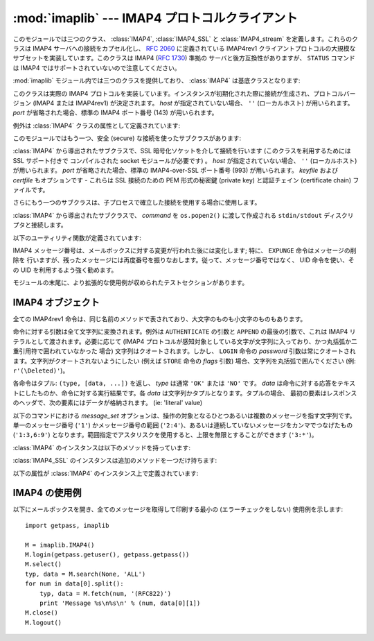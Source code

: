 :mod:`imaplib` --- IMAP4 プロトコルクライアント
===============================================

.. module:: imaplib
   :synopsis: IMAP4 protocol client (requires sockets).
.. moduleauthor:: Piers Lauder <piers@communitysolutions.com.au>
.. sectionauthor:: Piers Lauder <piers@communitysolutions.com.au>
.. revised by ESR, January 2000
.. changes for IMAP4_SSL by Tino Lange <Tino.Lange@isg.de>, March 2002
.. changes for IMAP4_stream by Piers Lauder <piers@communitysolutions.com.au>,
   November 2002


.. index::
   pair: IMAP4; protocol
   pair: IMAP4_SSL; protocol
   pair: IMAP4_stream; protocol

このモジュールでは三つのクラス、 :class:`IMAP4`, :class:`IMAP4_SSL` と :class:`IMAP4_stream`
を定義します。これらのクラスは IMAP4 サーバへの接続をカプセル化し、 :rfc:`2060` に定義されている IMAP4rev1
クライアントプロトコルの大規模なサブセットを実装しています。このクラスは IMAP4 (:rfc:`1730`) 準拠の
サーバと後方互換性がありますが、 ``STATUS`` コマンドは IMAP4 ではサポートされていないので注意してください。

:mod:`imaplib` モジュール内では三つのクラスを提供しており、 :class:`IMAP4` は基底クラスとなります:


.. class:: IMAP4([host[, port]])

   このクラスは実際の IMAP4 プロトコルを実装しています。インスタンスが初期化された際に接続が生成され、プロトコルバージョン (IMAP4 または
   IMAP4rev1) が決定されます。 *host* が指定されていない場合、 ``''`` (ローカルホスト) が用いられます。 *port*
   が省略された場合、標準の IMAP4 ポート番号 (143)  が用いられます。

例外は :class:`IMAP4` クラスの属性として定義されています:


.. exception:: IMAP4.error

   何らかのエラー発生の際に送出される例外です。例外の理由は文字列としてコンストラクタに渡されます。


.. exception:: IMAP4.abort

   IMAP4 サーバのエラーが生じると、この例外が送出されます。この例外は :exc:`IMAP4.error` のサブクラスです。
   通常、インスタンスを閉じ、新たなインスタンスを再び生成することで、この例外から復旧できます。


.. exception:: IMAP4.readonly

   この例外は書き込み可能なメールボックスの状態がサーバによって変更された際に送出されます。この例外は :exc:`IMAP4.error` のサブクラスです。
   他の何らかのクライアントが現在書き込み権限を獲得しており、メールボックスを開きなおして書き込み権限を再獲得する必要があります。

このモジュールではもう一つ、安全 (secure) な接続を使ったサブクラスがあります:


.. class:: IMAP4_SSL([host[, port[, keyfile[, certfile]]]])

   :class:`IMAP4` から導出されたサブクラスで、SSL 暗号化ソケットを介して接続を行います (このクラスを利用するためには SSL サポート付きで
   コンパイルされた socket モジュールが必要です) 。 *host* が指定されていない場合、 ``''`` (ローカルホスト) が用いられます。
   *port* が省略された場合、標準の IMAP4-over-SSL ポート番号 (993)  が用いられます。 *keyfile* および
   *certfile* もオプションです - これらは SSL 接続のための PEM 形式の秘密鍵 (private key) と認証チェイン
   (certificate chain) ファイルです。

さらにもう一つのサブクラスは、子プロセスで確立した接続を使用する場合に使用します。


.. class:: IMAP4_stream(command)

   :class:`IMAP4` から導出されたサブクラスで、 *command* を ``os.popen2()`` に渡して作成される
   ``stdin/stdout`` ディスクリプタと接続します。

   .. versionadded:: 2.3

以下のユーティリティ関数が定義されています:


.. function:: Internaldate2tuple(datestr)

   IMAP4 INTERNALDATE 文字列を標準世界時 (Coordinated Universal Time) に変換します。 :mod:`time`
   モジュール形式のタプルを返します。


.. function:: Int2AP(num)

   整数を [``A`` .. ``P``] からなる文字集合を用いて表現した文字列に変換します。


.. function:: ParseFlags(flagstr)

   IMAP4 ``FLAGS`` 応答を個々のフラグからなるタプルに変換します。


.. function:: Time2Internaldate(date_time)

   :mod:`time` モジュールタプルを IMAP4 ``INTERNALDATE`` 表現形式に変換します。文字列形式:  ``"DD-Mmm-YYYY
   HH:MM:SS +HHMM"`` (二重引用符含む) を返します。

IMAP4 メッセージ番号は、メールボックスに対する変更が行われた後には変化します; 特に、 ``EXPUNGE`` 命令はメッセージの削除を
行いますが、残ったメッセージには再度番号を振りなおします。従って、メッセージ番号ではなく、 UID 命令を使い、その UID を利用するよう強く勧めます。

モジュールの末尾に、より拡張的な使用例が収められたテストセクションがあります。


.. seealso::

   プロトコルに関する記述、およびプロトコルを実装したサーバのソースとバイナリは、全てワシントン大学の *IMAP Information Center*
   (http://www.washington.edu/imap/) にあります。


.. _imap4-objects:

IMAP4 オブジェクト
------------------

全ての IMAP4rev1 命令は、同じ名前のメソッドで表されており、大文字のものも小文字のものもあります。

命令に対する引数は全て文字列に変換されます。例外は ``AUTHENTICATE`` の引数と ``APPEND`` の最後の引数で、これは IMAP4
リテラルとして渡されます。必要に応じて (IMAP4 プロトコルが感知対象としている文字が文字列に入っており、かつ丸括弧か二重引用符で囲われていなかった
場合) 文字列はクオートされます。しかし、 ``LOGIN`` 命令の  *password* 引数は常にクオートされます。文字列がクオートされないようにしたい
(例えば ``STORE`` 命令の *flags* 引数) 場合、文字列を丸括弧で囲んでください (例: ``r'(\Deleted)'``)。

各命令はタプル: ``(type, [data, ...])`` を返し、 *type* は通常 ``'OK'`` または ``'NO'`` です。
*data* は命令に対する応答をテキストにしたものか、命令に対する実行結果です。各 *data* は文字列かタプルとなります。タプルの場合、
最初の要素はレスポンスのヘッダで、次の要素にはデータが格納されます。 (ie: 'literal' value)

以下のコマンドにおける *message_set* オプションは、操作の対象となるひとつあるいは複数のメッセージを指す文字列です。単一のメッセージ番号
(``'1'``) かメッセージ番号の範囲 (``'2:4'``)、あるいは連続していないメッセージをカンマでつなげたもの (``'1:3,6:9'``)
となります。範囲指定でアスタリスクを使用すると、上限を無限とすることができます (``'3:*'``)。

:class:`IMAP4` のインスタンスは以下のメソッドを持っています:


.. method:: IMAP4.append(mailbox, flags, date_time, message)

   指定された名前のメールボックスに *message* を追加します。


.. method:: IMAP4.authenticate(mechanism, authobject)

   認証命令です --- 応答の処理が必要です。

   *mechanism* は利用する認証メカニズムを与えます。認証メカニズムはインスタンス変数 ``capabilities`` の中に
   ``AUTH=mechanism`` という形式で現れる必要があります。

   *authobject* は呼び出し可能なオブジェクトである必要があります。 ::

      data = authobject(response)

   これはサーバで継続応答を処理するためによばれます。これは(おそらく)暗号化されて、サーバへ送られた ``data`` を返します。もしクライアントが中断応答
   ``*`` を送信した場合にはこれは ``None`` を返します。


.. method:: IMAP4.check()

   サーバ上のメールボックスにチェックポイントを設定します。 Checkpoint mailbox on server.


.. method:: IMAP4.close()

   現在選択されているメールボックスを閉じます。削除されたメッセージは書き込み可能メールボックスから除去されます。 ``LOGOUT`` 前に
   実行することを勧めます。


.. method:: IMAP4.copy(message_set, new_mailbox)

   *message_set* で指定したメッセージ群を *new_mailbox* の末尾にコピーします。


.. method:: IMAP4.create(mailbox)

   *mailbox* と名づけられた新たなメールボックスを生成します。


.. method:: IMAP4.delete(mailbox)

   *mailbox* と名づけられた古いメールボックスを削除します。


.. method:: IMAP4.deleteacl(mailbox, who)

   mailbox における who についてのACLを削除(権限を削除)します。

   .. versionadded:: 2.4


.. method:: IMAP4.expunge()

   選択されたメールボックスから削除された要素を永久に除去します。各々の削除されたメッセージに対して、 ``EXPUNGE`` 応答を
   生成します。返されるデータには ``EXPUNGE`` メッセージ番号を受信した順番に並べたリストが入っています。


.. method:: IMAP4.fetch(message_set, message_parts)

   メッセージ (の一部) を取りよせます。 *message_parts* はメッセージパートの名前を表す文字列を丸括弧で囲ったもので、例えば: ``"(UID
   BODY[TEXT])"`` のようになります。返されるデータはメッセージパートのエンベロープ情報とデータからなるタプルです。


.. method:: IMAP4.getacl(mailbox)

   *mailbox* に対する ``ACL`` を取得します。このメソッドは非標準ですが、 ``Cyrus`` サーバでサポートされています。


.. method:: IMAP4.getannotation(mailbox, entry, attribute)

   *mailbox* に対する ``ANNOTATION`` を取得します。このメソッドは非標準ですが、 ``Cyrus`` サーバでサポートされています。

   .. versionadded:: 2.5


.. method:: IMAP4.getquota(root)

   ``quota`` *root* により、リソース使用状況と制限値を取得します。このメソッドは :rfc:`2087` で定義されている IMAP4
   QUOTA 拡張の一部です。

   .. versionadded:: 2.3


.. method:: IMAP4.getquotaroot(mailbox)

   *mailbox* に対して ``quota`` *root* を実行した結果のリストを取得します。このメソッドは :rfc:`2087` で定義されている
   IMAP4 QUOTA 拡張の一部です。

   .. versionadded:: 2.3


.. method:: IMAP4.list([directory[, pattern]])

   *pattern* にマッチする *directory* メールボックス名を列挙します。 *directory* の標準の設定値は最上レベルのメールフォルダで、
   *pattern* は標準の設定では全てにマッチします。返されるデータには ``LIST`` 応答のリストが入っています。


.. method:: IMAP4.login(user, password)

   平文パスワードを使ってクライアントを照合します。 *password* はクオートされます。


.. method:: IMAP4.login_cram_md5(user, password)

   パスワードの保護のため、クライアント認証時に ``CRAM-MD5`` だけを使用します。これは、 ``CAPABILITY`` レスポンスに
   ``AUTH=CRAM-MD5`` が含まれる場合のみ有効です。

   .. versionadded:: 2.3


.. method:: IMAP4.logout()

   サーバへの接続を遮断します。サーバからの ``BYE`` 応答を返します。


.. method:: IMAP4.lsub([directory[, pattern]])

   購読しているメールボックス名のうち、ディレクトリ内でパターンにマッチするものを列挙します。 *directory*
   の標準の設定値は最上レベルのメールフォルダで、 *pattern* は標準の設定では全てにマッチします。返されるデータには
   返されるデータはメッセージパートエンベロープ情報とデータからなるタプルです。


.. method:: IMAP4.myrights(mailbox)

   mailboxにおける自分のACLを返します。(すなわち自分がmailboxで持っている権限を返します。)

   .. versionadded:: 2.4


.. method:: IMAP4.namespace()

   RFC2342で定義されるIMAP名前空間を返します。

   .. versionadded:: 2.3


.. method:: IMAP4.noop()

   サーバに ``NOOP`` を送信します。


.. method:: IMAP4.open(host, port)

   *host* 上の *port* に対するソケットを開きます。このメソッドで確立された接続オブジェクトは ``read`` 、
   ``readline`` 、 ``send`` 、および ``shutdown`` メソッドで使われます。このメソッドはオーバライドすることができます。


.. method:: IMAP4.partial(message_num, message_part, start, length)

   メッセージの後略された部分を取り寄せます。返されるデータはメッセージパートエンベロープ情報とデータからなるタプルです。


.. method:: IMAP4.proxyauth(user)

   *user* として認証されたものとします。認証された管理者がユーザの代理としてメールボックスにアクセスする際に使用します。

   .. versionadded:: 2.3


.. method:: IMAP4.read(size)

   遠隔のサーバから *size* バイト読み出します。このメソッドはオーバライドすることができます。


.. method:: IMAP4.readline()

   遠隔のサーバから一行読み出します。このメソッドはオーバライドすることができます。


.. method:: IMAP4.recent()

   サーバに更新を促します。新たなメッセージがない場合応答は ``None`` になり、そうでない場合 ``RECENT`` 応答の値になります。


.. method:: IMAP4.rename(oldmailbox, newmailbox)

   *oldmailbox* という名前のメールボックスを *newmailbox* に名称変更します。


.. method:: IMAP4.response(code)

   応答 *code* を受信していれば、そのデータを返し、そうでなければ ``None`` を返します。通常の形式 (usual type)
   ではなく指定したコードを返します。


.. method:: IMAP4.search(charset, criterion[, ...])

   条件に合致するメッセージをメールボックスから検索します。 *charset* は ``None`` でもよく、この場合にはサーバへの要求内に
   ``CHARSET`` は指定されません。IMAP プロトコルは少なくとも一つの条件 (criterion) が指定されるよう要求しています;
   サーバがエラーを返した場合、例外が送出されます。

   例::

      # M is a connected IMAP4 instance...
      typ, msgnums = M.search(None, 'FROM', '"LDJ"')

      # or:
      typ, msgnums = M.search(None, '(FROM "LDJ")')


.. method:: IMAP4.select([mailbox[, readonly]])

   メールボックスを選択します。返されるデータは *mailbox* 内のメッセージ数 (``EXISTS`` 応答) です。標準の設定では *mailbox*
   は ``'INBOX'`` です。 *readonly* が設定された場合、メールボックスに対する変更はできません。


.. method:: IMAP4.send(data)

   遠隔のサーバに ``data`` を送信します。このメソッドはオーバライドすることができます。


.. method:: IMAP4.setacl(mailbox, who, what)

   ``ACL`` を *mailbox* に設定します。このメソッドは非標準ですが、 ``Cyrus`` サーバでサポートされています。


.. method:: IMAP4.setannotation(mailbox, entry, attribute[, ...])

   ``ANNOTATION`` を *mailbox* に設定します。このメソッドは非標準ですが、 ``Cyrus`` サーバでサポートされています。

   .. versionadded:: 2.5


.. method:: IMAP4.setquota(root, limits)

   ``quota`` *root* のリソースを *limits* に設定します。このメソッドは :rfc:`2087` で定義されている IMAP4
   QUOTA 拡張の一部です。

   .. versionadded:: 2.3


.. method:: IMAP4.shutdown()

   ``open`` で確立された接続を閉じます。このメソッドはオーバライドすることができます。


.. method:: IMAP4.socket()

   サーバへの接続に使われているソケットインスタンスを返します。


.. method:: IMAP4.sort(sort_criteria, charset, search_criterion[, ...])

   ``sort`` 命令は ``search`` に結果の並べ替え (sort) 機能をつけた
   変種です。返されるデータには、条件に合致するメッセージ番号をスペースで分割したリストが入っています。 sort 命令は *search_criterium*
   の前に二つの引数を持ちます;  *sort_criteria* のリストを丸括弧で囲ったものと、検索時の *charset* です。 ``search``
   と違って、検索時の *charset* は必須です。 ``uid sort`` 命令もあり、 ``search`` に対する ``uid search``
   と同じように ``sort`` 命令に対応します。 ``sort`` 命令はまず、charset 引数の指定に従って searching criteria
   の文字列を解釈し、メールボックスから与えられた検索条件に合致するメッセージを探します。次に、合致したメッセージの数を返します。

   ``IMAP4rev1`` 拡張命令です。


.. method:: IMAP4.status(mailbox, names)

   *mailbox* の指定ステータス名の状態情報を要求します。


.. method:: IMAP4.store(message_set, command, flag_list)

   メールボックス内のメッセージ群のフラグ設定を変更します。 *command* は :rfc:`2060` のセクション 6.4.6 で指定されているもので、
   "FLAGS", "+FLAGS", あるいは "-FLAGS" のいずれかとなります。オプションで末尾に ".SILENT" がつくこともあります。

   たとえば、すべてのメッセージに削除フラグを設定するには次のようにします。 ::

      typ, data = M.search(None, 'ALL')
      for num in data[0].split():
         M.store(num, '+FLAGS', '\\Deleted')
      M.expunge()


.. method:: IMAP4.subscribe(mailbox)

   新たなメールボックスを購読 (subscribe) します。


.. method:: IMAP4.thread(threading_algorithm, charset, search_criterion[, ...])

   ``thread`` コマンドは ``search`` にスレッドの概念を加えた変形版です。
   返されるデータは空白で区切られたスレッドメンバのリストを含んでいます。

   各スレッドメンバは0以上のメッセージ番号からなり、空白で区切られており、親子関係を示しています。

   ``thread`` コマンドは *search_criterion* 引数の前に2つの引数を持っています。
   *threading_algorithm* と *charset* です。 ``search`` コマンドとは違い、 *charset* は必須です。
   ``search`` に対する ``uid search`` と同様に、 ``thread`` にも ``uid thread`` があります。

   ``thread`` コマンドはまずメールボックス中のメッセージを、charsetを用いた検索条件で検索します。その後マッチしたメッセージを指定された
   スレッドアルゴリズムでスレッド化して返します.

   これは ``IMAP4rev1`` の拡張コマンドです。

   .. versionadded:: 2.4


.. method:: IMAP4.uid(command, arg[, ...])

   command args を、メッセージ番号ではなく UID で指定されたメッセージ群に対して実行します。命令内容に応じた応答を返します。少なくとも
   一つの引数を与えなくてはなりません; 何も与えない場合、サーバはエラーを返し、例外が送出されます。


.. method:: IMAP4.unsubscribe(mailbox)

   古いメールボックスの購読を解除 (unsubscribe) します。


.. method:: IMAP4.xatom(name[, arg[, ...]])

   サーバから ``CAPABILITY`` 応答で通知された単純な拡張命令を許容 (allow) します。

:class:`IMAP4_SSL` のインスタンスは追加のメソッドを一つだけ持ちます:


.. method:: IMAP4_SSL.ssl()

   サーバへの安全な接続に使われる SSLObject インスタンスを返します。

以下の属性が :class:`IMAP4` のインスタンス上で定義されています:


.. attribute:: IMAP4.PROTOCOL_VERSION

   サーバから返された ``CAPABILITY`` 応答にある、サポートされている最新のプロトコルです。


.. attribute:: IMAP4.debug

   デバッグ出力を制御するための整数値です。初期値はモジュール変数 ``Debug`` から取られます。3 以上の値にすると各命令をトレースします。


.. _imap4-example:

IMAP4 の使用例
--------------

以下にメールボックスを開き、全てのメッセージを取得して印刷する最小の (エラーチェックをしない) 使用例を示します::

   import getpass, imaplib

   M = imaplib.IMAP4()
   M.login(getpass.getuser(), getpass.getpass())
   M.select()
   typ, data = M.search(None, 'ALL')
   for num in data[0].split():
       typ, data = M.fetch(num, '(RFC822)')
       print 'Message %s\n%s\n' % (num, data[0][1])
   M.close()
   M.logout()

